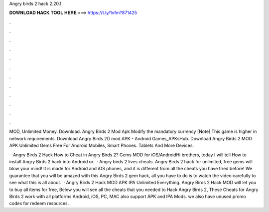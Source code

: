 Angry birds 2 hack 2.20.1



𝐃𝐎𝐖𝐍𝐋𝐎𝐀𝐃 𝐇𝐀𝐂𝐊 𝐓𝐎𝐎𝐋 𝐇𝐄𝐑𝐄 ===> https://t.ly/1vfm?871425



.



.



.



.



.



.



.



.



.



.



.



.

MOD, Unlimited Money. Download. Angry Birds 2 Mod Apk Modify the mandatory currency [Note] This game is higher in network requirements. Download Angry Birds 2() mod APK - Android Games_APKsHub. Download Angry Birds 2 MOD APK Unlimited Gems Free For Android Mobiles, Smart Phones. Tablets And More Devices.

 · Angry Birds 2 Hack How to Cheat in Angry Birds 2? Gems MOD for iOS/AndroidHi brothers, today I will tell How to install Angry Birds 2 hack into Android or.  · Angry birds 2 lives cheats. Angry Birds 2 hack for unlimited, free gems will blow your mind! It is made for Android and iOS phones, and it is different from all the cheats you have tried before! We guarantee that you will be amazed with this Angry Birds 2 gem hack, all you have to do is to watch the video carefully to see what this is all about.  · Angry Birds 2 Hack MOD APK IPA Unlimited Everything. Angry Birds 2 Hack MOD will let you to buy all items for free, Below you will see all the cheats that you needed to Hack Angry Birds 2, These Cheats for Angry Birds 2 work with all platforms Android, iOS, PC, MAC also support APK and IPA Mods. we also have unused promo codes for redeem resources.
